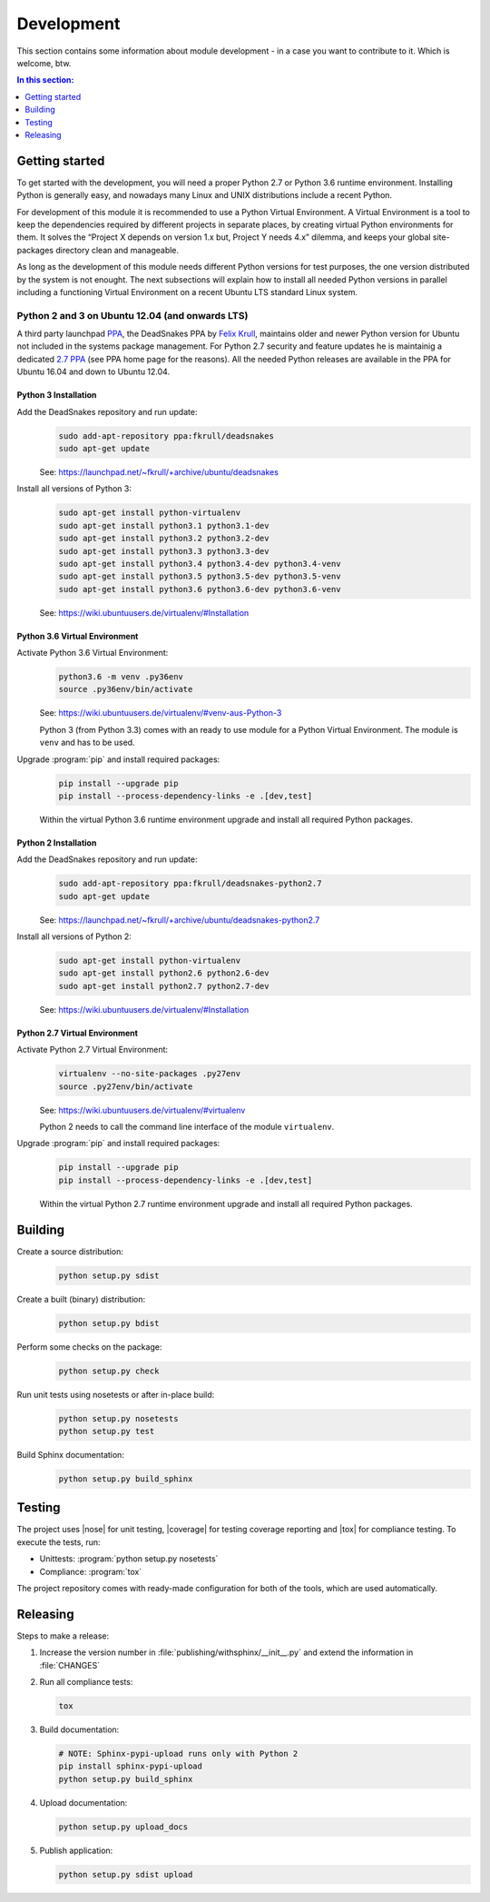.. -*- coding: utf-8 -*-
.. -*- restructuredtext -*-

.. _development:

******************************************************************************
Development
******************************************************************************

.. index:: ! Development
   single: Compatibility Matrix; Development
   pair: Development; Getting started
   pair: Development; Building
   pair: Development; Testing
   pair: Development; Releasing
   pair: Development; Install

This section contains some information about module development - in a case
you want to contribute to it. Which is welcome, btw.

.. contents:: In this section:
   :local:
   :depth: 1
   :backlinks: none


Getting started
==============================================================================

.. index:: ! Getting started

To get started with the development, you will need a proper Python 2.7 or
Python 3.6 runtime environment. Installing Python is generally easy, and
nowadays many Linux and UNIX distributions include a recent Python.

For development of this module it is recommended to use a Python Virtual
Environment. A Virtual Environment is a tool to keep the dependencies required
by different projects in separate places, by creating virtual Python
environments for them. It solves the “Project X depends on version 1.x but,
Project Y needs 4.x” dilemma, and keeps your global site-packages directory
clean and manageable.

As long as the development of this module needs different Python versions for
test purposes, the one version distributed by the system is not enought. The
next subsections will explain how to install all needed Python versions in
parallel including a functioning Virtual Environment on a recent Ubuntu LTS
standard Linux system.

Python 2 and 3 on Ubuntu 12.04 (and onwards LTS)
------------------------------------------------------------------------------

.. index:: Python
.. index:: Install
   pair: Python; Install

A third party launchpad
`PPA <https://launchpad.net/~fkrull/+archive/ubuntu/deadsnakes>`_,
the DeadSnakes PPA by
`Felix Krull <https://launchpad.net/~fkrull>`_,
maintains older and newer Python version for Ubuntu not included in the systems
package management. For Python 2.7 security and feature updates he is
maintainig a dedicated
`2.7 PPA <https://launchpad.net/~fkrull/+archive/ubuntu/deadsnakes-python2.7>`_
(see PPA home page for the reasons). All the needed Python releases are
available in the PPA for Ubuntu 16.04 and down to Ubuntu 12.04.

Python 3 Installation
^^^^^^^^^^^^^^^^^^^^^^^^^^^^^^^^^^^^^^^^^^^^^^^^^^^^^^^^^^^^^^^^^^^^^^^^^^^^^^

.. index::
   single: Python; Python 3; Install

Add the DeadSnakes repository and run update:
   .. code-block:: bash

      sudo add-apt-repository ppa:fkrull/deadsnakes
      sudo apt-get update

   See: https://launchpad.net/~fkrull/+archive/ubuntu/deadsnakes

Install all versions of Python 3:
   .. code-block:: bash

      sudo apt-get install python-virtualenv
      sudo apt-get install python3.1 python3.1-dev
      sudo apt-get install python3.2 python3.2-dev
      sudo apt-get install python3.3 python3.3-dev
      sudo apt-get install python3.4 python3.4-dev python3.4-venv
      sudo apt-get install python3.5 python3.5-dev python3.5-venv
      sudo apt-get install python3.6 python3.6-dev python3.6-venv

   See: https://wiki.ubuntuusers.de/virtualenv/#Installation

Python 3.6 Virtual Environment
^^^^^^^^^^^^^^^^^^^^^^^^^^^^^^^^^^^^^^^^^^^^^^^^^^^^^^^^^^^^^^^^^^^^^^^^^^^^^^

.. index::
   single: Python; Python 3; Virtual Environment
   single: Virtual Environment; Python 3

Activate Python 3.6 Virtual Environment:
   .. code-block:: bash

      python3.6 -m venv .py36env
      source .py36env/bin/activate

   See: https://wiki.ubuntuusers.de/virtualenv/#venv-aus-Python-3

   Python 3 (from Python 3.3) comes with an ready to use module for a Python
   Virtual Environment. The module is :literal:`venv` and has to be used.

Upgrade :program:`pip` and install required packages:
   .. code-block:: bash

      pip install --upgrade pip
      pip install --process-dependency-links -e .[dev,test]

   Within the virtual Python 3.6 runtime environment upgrade and install all
   required Python packages.

Python 2 Installation
^^^^^^^^^^^^^^^^^^^^^^^^^^^^^^^^^^^^^^^^^^^^^^^^^^^^^^^^^^^^^^^^^^^^^^^^^^^^^^

.. index::
   single: Python; Python 2; Install

Add the DeadSnakes repository and run update:
   .. code-block:: bash

      sudo add-apt-repository ppa:fkrull/deadsnakes-python2.7
      sudo apt-get update

   See: https://launchpad.net/~fkrull/+archive/ubuntu/deadsnakes-python2.7

Install all versions of Python 2:
   .. code-block:: bash

      sudo apt-get install python-virtualenv
      sudo apt-get install python2.6 python2.6-dev
      sudo apt-get install python2.7 python2.7-dev

   See: https://wiki.ubuntuusers.de/virtualenv/#Installation

Python 2.7 Virtual Environment
^^^^^^^^^^^^^^^^^^^^^^^^^^^^^^^^^^^^^^^^^^^^^^^^^^^^^^^^^^^^^^^^^^^^^^^^^^^^^^

.. index::
   single: Python; Python 2; Virtual Environment
   single: Virtual Environment; Python 2

Activate Python 2.7 Virtual Environment:
   .. code-block:: bash

      virtualenv --no-site-packages .py27env
      source .py27env/bin/activate

   See: https://wiki.ubuntuusers.de/virtualenv/#virtualenv

   Python 2 needs to call the command line interface of the module
   :literal:`virtualenv`.

Upgrade :program:`pip` and install required packages:
   .. code-block:: bash

      pip install --upgrade pip
      pip install --process-dependency-links -e .[dev,test]

   Within the virtual Python 2.7 runtime environment upgrade and install all
   required Python packages.


.. _building:

Building
==============================================================================

.. index:: ! Building

Create a source distribution:
   .. code-block:: bash

      python setup.py sdist

Create a built (binary) distribution:
   .. code-block:: bash

      python setup.py bdist

Perform some checks on the package:
   .. code-block:: bash

      python setup.py check

Run unit tests using nosetests or after in-place build:
   .. code-block:: bash

      python setup.py nosetests
      python setup.py test

Build Sphinx documentation:
   .. code-block:: bash

      python setup.py build_sphinx


.. _testing:

Testing
==============================================================================

.. index:: ! Testing

The project uses |nose| for unit testing, |coverage| for testing coverage
reporting and |tox| for compliance testing. To execute the tests, run:

- Unittests: :program:`python setup.py nosetests`
- Compliance: :program:`tox`

The project repository comes with ready-made configuration for both of the
tools, which are used automatically.


.. _releasing:

Releasing
==============================================================================

.. index:: ! Releasing

Steps to make a release:

#. Increase the version number in :file:`publishing/withsphinx/__init__.py`
   and extend the information in :file:`CHANGES`

#. Run all compliance tests:

   .. code-block:: bash

      tox

#. Build documentation:

   .. code-block:: bash

      # NOTE: Sphinx-pypi-upload runs only with Python 2
      pip install sphinx-pypi-upload
      python setup.py build_sphinx

#. Upload documentation:

   .. code-block:: bash

      python setup.py upload_docs

#. Publish application:

   .. code-block:: bash

      python setup.py sdist upload
